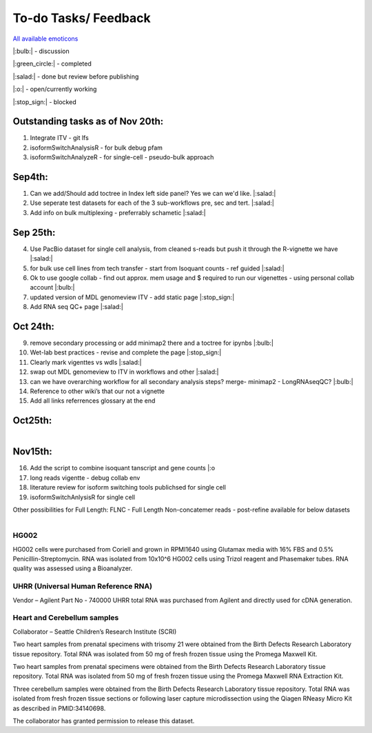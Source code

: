 
To-do Tasks/ Feedback
=====================

`All available emoticons <https://sphinxemojicodes.readthedocs.io/en/stable/>`_

|:bulb:| - discussion

|:green_circle:| - completed

|:salad:| - done but review before publishing

|:o:| - open/currently working

|:stop_sign:| - blocked


Outstanding tasks as of Nov 20th:
---------------------------------
1. Integrate ITV - git lfs
2. isoformSwitchAnalysisR - for bulk debug pfam
3. isoformSwitchAnalyzeR - for single-cell - pseudo-bulk approach


Sep4th:
-------
1. Can we add/Should add toctree in Index left side panel? Yes we can we'd like. |:salad:|
2. Use seperate test datasets for each of the 3 sub-workflows pre, sec and tert. |:salad:|
3. Add info on bulk multiplexing - preferrably schametic |:salad:|

Sep 25th:
---------
4. Use PacBio dataset for single cell analysis, from cleaned s-reads but push it through the R-vignette we have |:salad:|
5. for bulk use cell lines from tech transfer  - start from Isoquant counts - ref guided |:salad:|
6. Ok to use google collab - find out approx. mem usage and $ required to run our vigenettes - using personal collab account |:bulb:| 
7. updated version of MDL genomeview ITV - add static page |:stop_sign:|
8. Add RNA seq QC+ page |:salad:|

Oct 24th:
---------
9. remove secondary processing or add minimap2 there and a toctree for ipynbs |:bulb:| 
10. Wet-lab best practices - revise and complete the page |:stop_sign:| 
11. Clearly mark vigenttes vs wdls |:salad:|
12. swap out MDL genomeview to ITV in workflows and other |:salad:|
13. can we have overarching workflow for all secondary analysis steps? merge- minimap2 - LongRNAseqQC? |:bulb:|
14. Reference to other wiki’s that our not a vignette
15. Add all links referrences glossary at the end

Oct25th:
--------

.. figure:: ../_images/test_datasets.png
   :alt: Novel Methods and R&D
   :align: left



Nov15th:
--------
16. Add the script to combine isoquant tanscript and gene counts |:o
17. long reads vigentte - debug collab env
18. literature review for isoform switching tools publichsed for single cell 
19. isoformSwitchAnlysisR for single cell



Other possibilities for Full Length:
FLNC - Full Length Non-concatemer reads - post-refine available for below datasets


.. figure:: ../_images/pb_bulk_datasets.png
   :alt: Novel Methods and R&D
   :align: left

HG002
~~~~~~

HG002 cells were purchased from Coriell and grown in RPMI1640 using Glutamax 
media with 16% FBS and 0.5% Penicillin-Streptomycin. RNA was isolated from 
10x10^6 HG002 cells using Trizol reagent and Phasemaker tubes. RNA quality was 
assessed using a Bioanalyzer.

UHRR (Universal Human Reference RNA)
~~~~~~~~~~~~~~~~~~~~~~~~~~~~~~~~~~~~
Vendor – Agilent
Part No - 740000
UHRR total RNA was purchased from Agilent and directly used for cDNA generation.

Heart and Cerebellum samples
~~~~~~~~~~~~~~~~~~~~~~~~~~~~~
Collaborator – Seattle Children’s Research Institute (SCRI)

Two heart samples from prenatal specimens with trisomy 21 were obtained from the 
Birth Defects Research Laboratory tissue repository. Total RNA was isolated from 
50 mg of fresh frozen tissue using the Promega Maxwell Kit.

Two heart samples from prenatal specimens were obtained from the Birth Defects 
Research Laboratory tissue repository. Total RNA was isolated from 50 mg of fresh 
frozen tissue using the Promega Maxwell RNA Extraction Kit.

Three cerebellum samples were obtained from the Birth Defects Research Laboratory 
tissue repository. Total RNA was isolated from fresh frozen tissue sections or 
following laser capture microdissection using the Qiagen RNeasy Micro Kit as 
described in PMID:34140698.

The collaborator has granted permission to release this dataset.
